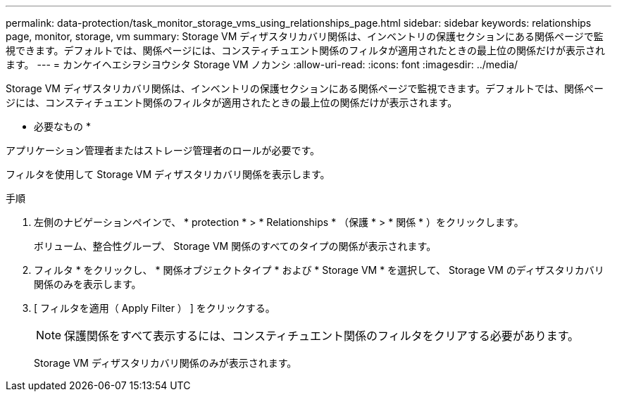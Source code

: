 ---
permalink: data-protection/task_monitor_storage_vms_using_relationships_page.html 
sidebar: sidebar 
keywords: relationships page, monitor, storage, vm 
summary: Storage VM ディザスタリカバリ関係は、インベントリの保護セクションにある関係ページで監視できます。デフォルトでは、関係ページには、コンスティチュエント関係のフィルタが適用されたときの最上位の関係だけが表示されます。 
---
= カンケイヘエシヲシヨウシタ Storage VM ノカンシ
:allow-uri-read: 
:icons: font
:imagesdir: ../media/


[role="lead"]
Storage VM ディザスタリカバリ関係は、インベントリの保護セクションにある関係ページで監視できます。デフォルトでは、関係ページには、コンスティチュエント関係のフィルタが適用されたときの最上位の関係だけが表示されます。

* 必要なもの *

アプリケーション管理者またはストレージ管理者のロールが必要です。

フィルタを使用して Storage VM ディザスタリカバリ関係を表示します。

.手順
. 左側のナビゲーションペインで、 * protection * > * Relationships * （保護 * > * 関係 * ）をクリックします。
+
ボリューム、整合性グループ、 Storage VM 関係のすべてのタイプの関係が表示されます。

. フィルタ * をクリックし、 * 関係オブジェクトタイプ * および * Storage VM * を選択して、 Storage VM のディザスタリカバリ関係のみを表示します。
. [ フィルタを適用（ Apply Filter ） ] をクリックする。
+
[NOTE]
====
保護関係をすべて表示するには、コンスティチュエント関係のフィルタをクリアする必要があります。

====
+
Storage VM ディザスタリカバリ関係のみが表示されます。


